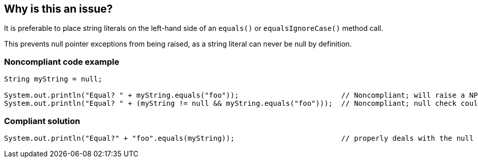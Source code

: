== Why is this an issue?

It is preferable to place string literals on the left-hand side of an ``++equals()++`` or ``++equalsIgnoreCase()++`` method call.

This prevents null pointer exceptions from being raised, as a string literal can never be null by definition.


=== Noncompliant code example

[source,java]
----
String myString = null;

System.out.println("Equal? " + myString.equals("foo"));                        // Noncompliant; will raise a NPE
System.out.println("Equal? " + (myString != null && myString.equals("foo")));  // Noncompliant; null check could be removed
----


=== Compliant solution

[source,java]
----
System.out.println("Equal?" + "foo".equals(myString));                         // properly deals with the null case
----



ifdef::env-github,rspecator-view[]

'''
== Implementation Specification
(visible only on this page)

=== Message

Move the "{}" string literal on the left side of this string comparison.


'''
== Comments And Links
(visible only on this page)

=== is related to: S1772

=== on 24 Jul 2013, 13:29:16 Dinesh Bolkensteyn wrote:
Implemented by \http://jira.codehaus.org/browse/SONARJAVA-224

=== on 18 Apr 2017, 10:53:00 Freddy Mallet wrote:
Removing the rule from Sonar Way, following user feedback about FPs when value on left side can not be null.

=== on 27 Oct 2022, 15:00:00 Michael Gumowski wrote:
After internal discussion, the rationale behind removing the rule from Sonar Way still holds.

* It is always a good practice to put the hardcoded string on the left side of the `equals()` call, since then it can never fail.

* However, if the value which is tested against the String can not be null (being protected by a null-check, or the value is known to be necessarily not null), then the issue which is raised can be considered by some users as FP.

* To make sure we only raise an issue when it makes sense and not generate noise, we would have to tie this rule with the Symbolic Execution (SE) engine. This is too much effort for such a simple code smell rules.

endif::env-github,rspecator-view[]

